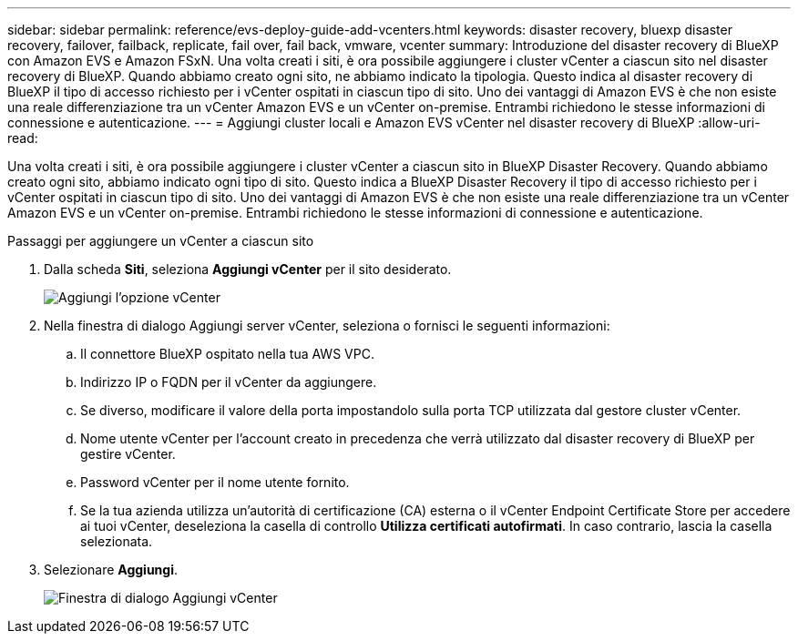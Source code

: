 ---
sidebar: sidebar 
permalink: reference/evs-deploy-guide-add-vcenters.html 
keywords: disaster recovery, bluexp disaster recovery, failover, failback, replicate, fail over, fail back, vmware, vcenter 
summary: Introduzione del disaster recovery di BlueXP con Amazon EVS e Amazon FSxN. Una volta creati i siti, è ora possibile aggiungere i cluster vCenter a ciascun sito nel disaster recovery di BlueXP. Quando abbiamo creato ogni sito, ne abbiamo indicato la tipologia. Questo indica al disaster recovery di BlueXP il tipo di accesso richiesto per i vCenter ospitati in ciascun tipo di sito. Uno dei vantaggi di Amazon EVS è che non esiste una reale differenziazione tra un vCenter Amazon EVS e un vCenter on-premise. Entrambi richiedono le stesse informazioni di connessione e autenticazione. 
---
= Aggiungi cluster locali e Amazon EVS vCenter nel disaster recovery di BlueXP
:allow-uri-read: 


[role="lead"]
Una volta creati i siti, è ora possibile aggiungere i cluster vCenter a ciascun sito in BlueXP Disaster Recovery. Quando abbiamo creato ogni sito, abbiamo indicato ogni tipo di sito. Questo indica a BlueXP Disaster Recovery il tipo di accesso richiesto per i vCenter ospitati in ciascun tipo di sito. Uno dei vantaggi di Amazon EVS è che non esiste una reale differenziazione tra un vCenter Amazon EVS e un vCenter on-premise. Entrambi richiedono le stesse informazioni di connessione e autenticazione.

.Passaggi per aggiungere un vCenter a ciascun sito
. Dalla scheda *Siti*, seleziona *Aggiungi vCenter* per il sito desiderato.
+
image:evs-add-vcenter-1.png["Aggiungi l'opzione vCenter"]

. Nella finestra di dialogo Aggiungi server vCenter, seleziona o fornisci le seguenti informazioni:
+
.. Il connettore BlueXP ospitato nella tua AWS VPC.
.. Indirizzo IP o FQDN per il vCenter da aggiungere.
.. Se diverso, modificare il valore della porta impostandolo sulla porta TCP utilizzata dal gestore cluster vCenter.
.. Nome utente vCenter per l'account creato in precedenza che verrà utilizzato dal disaster recovery di BlueXP per gestire vCenter.
.. Password vCenter per il nome utente fornito.
.. Se la tua azienda utilizza un'autorità di certificazione (CA) esterna o il vCenter Endpoint Certificate Store per accedere ai tuoi vCenter, deseleziona la casella di controllo *Utilizza certificati autofirmati*. In caso contrario, lascia la casella selezionata.


. Selezionare *Aggiungi*.
+
image:evs-add-vcenter-2-3.png["Finestra di dialogo Aggiungi vCenter"]


